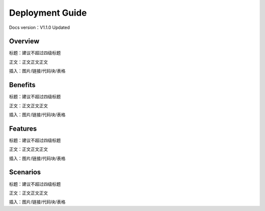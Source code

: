 Deployment Guide
============================

Docs version：V1.1.0 Updated

Overview
--------

标题：建议不超过四级标题

正文：正文正文正文

插入：图片/链接/代码块/表格

Benefits
--------

标题：建议不超过四级标题

正文：正文正文正文

插入：图片/链接/代码块/表格

Features
--------

标题：建议不超过四级标题

正文：正文正文正文

插入：图片/链接/代码块/表格

Scenarios
---------

标题：建议不超过四级标题

正文：正文正文正文

插入：图片/链接/代码块/表格

